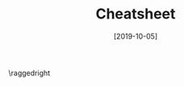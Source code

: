 #+TITLE: Cheatsheet
#+DATE: [2019-10-05]
#+LATEX_CLASS: article
#+LATEX_HEADER: \usepackage{parskip}  \setlength{\parindent}{0pt} \setlength{\parskip}{2pt}
#+LATEX_HEADER: \usepackage{sectsty} \setcounter{secnumdepth}{1} \allsectionsfont{\raggedright}
#+LATEX_HEADER: \usepackage{enumitem} \setlist[1]{itemsep=-2pt} \setlist[itemize]{leftmargin=*} \setlist[enumerate]{leftmargin=*}
#+LATEX_HEADER: \usepackage{titlesec} \titleformat{\section}{\large\bfseries\raggedright}{\thesection.}{\hspace{5pt}}{} \titleformat*{\subsection}{\footnotesize\bfseries\raggedright} \titlespacing{\section}{0pt}{6pt}{2pt} \titlespacing{\subsection}{0pt}{4pt}{0pt}
#+LATEX_HEADER: \usepackage[a4paper, landscape, margin=0.3in]{geometry}
#+LATEX_HEADER: \usepackage{multicol}
#+OPTIONS: author:nil title:nil toc:nil

\centering
\header{CS2106 Cheatsheet}

\raggedright
\begin{multicols*}{3}
\footnotesize

* Process Abstraction

** Processes

_Process_: abstraction for information required to describe a /running program/.
- _Memory context_: text, data, stack, heap
- _Hardware context_: registers, PC/FP/SP
- _OS context_: process properties, resources used

_Process table_: contains all PCBs
- _PCB_: contains information about the entire execution context for a process

** UNIX Process Abstraction

Process state diagram
- Ready
- Running
- Stopped (paused, really): on STOP signal
- Suspend: blocked and waiting for I/O
- Zombie

System calls: ~fork()~, ~execl()~, ~wait()~, etc.

* Process Scheduling

_Scheduler_: part of OS that decides what and when to run processes

Scheduling policies either /preemptive/ or /non-preemptive/
- Preemptive: scheduler can pick another process even if running process isn't done
- Non-preemptive: stays scheduled until it ends/gives up CPU voluntarily

** Batch Processing

Criteria
- Low /turnaround time/ (i.e. finish time - arrival time)
- High /throughput/
- High /CPU utilisation/

_First-Come First-Served (FCFS)_
- No starvation
- Problem: /convoy effect/ -- short I/O processes and long CPU processes block one another => lead to either I/O or CPU idling

_Shortest Job First (SJF)_
- Starvation possible
- Can predict CPU time using exponential moving average

$Predicted_{n+1} = \alpha{}Actual_n + (1-\alpha{})Predicted_n$

_Shortest Remaining Time (SRT)_
- /Preemptive/
- Starvation possible
- Takes care of short jobs quickly, even if they arrive late

** Interactive Processing

Criteria
- Low /response time/
- High /predictability/ (low variation in response time)

Periodic scheduler
- Can be implemented using /timer interrupt/ handler, which invokes the scheduler
- Interval of timer interrupt (ITI): \sim{}1-10ms
- Time quantum: multiple of ITI that determines execution duration given to process

_Round Robin (RR)_
- Queue of tasks, pick first and execute. When quantum elapses, put at back of queue
- No starvation

_Priority Scheduling_
- Assign priority to each task, pick task with highest priority
- Starvation possible
- Problem: priority inversion

_Multi-Level Feedback Queue (MLFQ)_
- Reduce priority if job uses up entire time slice, retain priority otherwise
- Adaptive because it learns process behaviour
- Minimises both response time for I/O-bound processes, turnaround time for CPU bound processes

_Lottery Scheduling_
- Each process gets tickets. Randomly pick a ticket, grant winner the resource
- Responsive
- Good level of control: process can distribute its tickets to children
- Simple implementation

* Inter-Process Communication

Methods
- Shared memory: easy but synchronisation problems
- Message passing harder to use but no need synchronise
- UNIX pipes
- UNIX signals: signals are asynchronous notifications about an event. Recipients of signals must handle it using handlers

* Threads

_Threads_: lightweight alternative to processes --- can have multiple threads in a single processes, no need for entire memory duplication/IPC

Shared resources
- Memory context: text, data, heap
- OS context: PID, other resources

Not shared resources
- Stack
- Registers
- Identification e.g. thread ID
  
** Processes vs. Threads

Unlike process switches that require changing OS and hardware and memory context, thread switches require changing only registers and stack (i.e. FP/SP registers)

Which is faster? Not always true that one is faster than the other -- e.g. ~malloc~ on threads could make it slower. *Measure*!

* Synchronisation

_Race condition_: when execution outcome depends on order in which shared resources are accessed/modified

Synchronisation problems only arise when:
- Shared
- Mutable
- Access

_Deadlock_: when all processes are blocked, so no progress

** Critical Section

Properties of correct critical sections
- Mutual exclusion
- Progress
- Bounded wait
- Independence: process NOT executing in critical section should NOT block other processes

** Test and Set

~TestAndSet <reg>, <memory location>~ --- atomic instruction!
- Loads ~<memory location>~ into ~<register>~
- Basically returns value inside, and sets it to 1 regardless (locked)
- Returns 1 if it's locked, 0 if it's unlocked

#+BEGIN_SRC c
  void EnterCS(int *lock) {
    while (TestAndSet(lock) == 1);
  }

  void ExitCS(int *lock) { *lock = 0; }
#+END_SRC

** Peterson's Algorithm

#+BEGIN_SRC c
  Want[0] = 1;
  Turn = 1;
  // wait only if it isn't your turn
  while (Want[1] && Turn == 1);
  // ...
  Want[0] = 0;

  Want[1] = 1;
  Turn = 0;
  while (Want[0] && Turn == 0);
  // ...
  Want[1] = 0;
#+END_SRC

** Semaphore

_Semaphore_: High-level abstraction. Contains a non-negative integer value, 2 atomic operations:
- ~Wait(S)~ --- if S \le 0, blocks (goes to sleep); S-- on proceeding
- ~Signal(S)~ --- S++, wakes up 1 sleeping process (if any)

_Mutex/binary semaphore_: Semaphore where S = 1

* Synchronisation Problems

** Producer Consumer

_Producer_: produce items only when buffer is not full

_Consumer_: consume items only when buffer is not empty

Initially, ~notFull~ = size of buffer, ~notEmpty~ = 0

#+BEGIN_SRC c
  // PRODUCER
  while (true) {
    wait(notFull);
    wait(mutex);
    // ...
    signal(mutex);
    signal(notEmpty);
  }

  // CONSUMER
  while (true) {
    wait(notEmpty);
    wait(mutex);
    // ...
    signal(mutex);
    signal(notFull);
  }
#+END_SRC

** Readers Writers

Can have multiple readers at once, but not multiple writers
- This solution can starve your writers

#+BEGIN_SRC c
  // READER
  while (true) {
    wait(mutex);
    nReader++;
    if (nReader == 1)
      wait(roomEmpty);
    signal(mutex);
    // ...
    wait(mutex);
    nReader--;
    if (nReader == 0)
      signal(roomEmpty);
    signal(mutex);
  }

  // WRITER
  while (true) {
    wait(roomEmpty);
    // ...
    signal(roomEmpty);
  }
#+END_SRC

** Dining Philsophers

_Limited eater solution_: initially, seats = 4

#+BEGIN_SRC c
  while (true) {
    wait(seats);
    wait(chopstick[LEFT]);
    wait(chopstick[RIGHT]);
    // ...
    signal(chopstick[LEFT]);
    signal(chopstick[RIGHT]);
    signal(seats);
  }
#+END_SRC

_Tanenbaum solution_

#+BEGIN_SRC c
  void philosopher(int i) {
    while (true) {
      takeChopsticks(i);
      putChopsticks(i);
    }
  }

  void takeChopsticks(int i) {
    wait(mutex);
    state[i] = HUNGRY;
    safeToEat(i);
    signal(mutex);
    wait(s[i]); // hmm
  }

  void putChopsticks(int i) {
    wait(mutex);
    state[i] = THINKING;
    safeToEat(LEFT);
    safeToEat(RIGHT);
    signal(mutex);
  }

  void safeToEat(int i) {
    if (state[i] == HUNGRY &&
        state[LEFT] != EATING &&
        state[RIGHT] != EATING) {
      state[i] = EATING;
      signal(s[i]); // hmm
    }
  }
#+END_SRC

** General Semaphore from Mutex

#+BEGIN_SRC c
  int count = N;

  GeneralWait() {
    wait(mutex);
    count--;
    if (count < 0) {
      signal(mutex);
      wait(queue);
    }
    signal(mutex);
  }

  GeneralSignal() {
    wait(mutex);
    count++;
    if (count <= 0) signal(queue);
    else signal(mutex);
  }
#+END_SRC

\end{multicols*}
